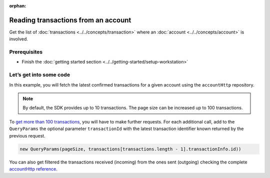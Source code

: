 :orphan:

.. post:: 18 Aug, 2018
    :category: Account
    :excerpt: 1
    :nocomments:

####################################
Reading transactions from an account
####################################

Get the list of :doc:`transactions <../../concepts/transaction>` where an :doc:`account <../../concepts/account>` is involved.

*************
Prerequisites
*************

- Finish the :doc:`getting started section <../../getting-started/setup-workstation>`

************************
Let’s get into some code
************************

In this example, you will fetch the latest confirmed transactions for a given account using the ``accountHttp`` repository.

.. example-code::

    .. viewsource:: ../../resources/examples/typescript/account/GettingConfirmedTransactions.ts
        :language: typescript
        :lines:  21-

    .. viewsource:: ../../resources/examples/java/src/test/java/nem2/guides/examples/account/GettingConfirmedTransactions.java
        :language: java
        :lines: 36-48

    .. viewsource:: ../../resources/examples/javascript/account/GettingConfirmedTransactions.js
        :language: javascript
        :lines: 26-

    .. viewsource:: ../../resources/examples/bash/account/GettingConfirmedTransactions.sh
        :language: bash
        :start-after: #!/bin/sh

.. note:: By default, the SDK provides up to 10 transactions. The page size can be increased up to 100 transactions.

To `get more than 100 transactions <https://github.com/nemtech/nem2-docs/blob/master/source/resources/examples/typescript/account/GettingAllConfirmedTransactions.ts>`_,   you will have to make further requests. For each additional call, add to the ``QueryParams`` the optional parameter ``transactionId`` with the latest transaction identifier known returned by the previous request.

.. code-block:: typescript

    new QueryParams(pageSize, transactions[transactions.length - 1].transactionInfo.id))

You can also get filtered the transactions received (incoming) from the ones sent (outgoing) checking the complete `accountHttp reference <https://nemtech.github.io/nem2-sdk-typescript-javascript/classes/_infrastructure_accounthttp_.accounthttp.html>`_.
